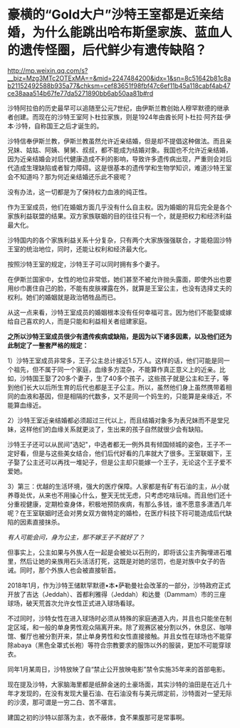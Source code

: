* 豪横的“Gold大户”沙特王室都是近亲结婚，为什么能跳出哈布斯堡家族、蓝血人的遗传怪圈，后代鲜少有遗传缺陷？

http://mp.weixin.qq.com/s?__biz=Mzg3MTc2OTExMA==&mid=2247484200&idx=1&sn=8c51642b81c8ab21152492588b935a77&chksm=cef83651f98fbf47c6ef11b45a118cabf4ab47ce38aaa514b67fe77da5271890bb6ab50aa81b#rd



沙特阿拉伯的历史最早可以追随至公元7世纪，由伊斯兰教创始人穆罕默德的继承者创建。而现在的沙特王室阿卜杜拉家族，则是1924年由酋长阿卜杜拉·阿齐兹·伊本·沙特，自称国王之后才诞生的。

沙特信奉伊斯兰教，伊斯兰教虽然允许近亲结婚，但是却不提倡这种做法。而且亲兄妹、姑姑、阿姨、舅舅、叔叔，都不能成为结婚对象。我国也不允许近亲结婚，因为近亲结婚会对后代健康造成不利的影响，导致许多遗传病出现，严重则会对后代造成生理缺陷或者智力障碍。这是很基本的遗传学和生物学知识，难道沙特王室会不知道吗？那为何近亲结婚还乐此不疲呢？

没有办法，这一切都是为了保持权力血液的纯正性。

[[./img/87-0.jpeg]]

作为王室成员，他们在婚姻方面几乎没有什么自主权。因为婚姻的背后完全是各个家族利益联盟的结果。双方家族联姻的目的往往只有一个，就是把权力和经济利益最大化。

[[./img/87-1.jpeg]]

沙特国内的各个家族利益关系十分复杂，只有两个大家族强强联合，才能稳固沙特王室的统治地位，同时，还能让权利和经济最大化。

按照沙特王室的规定，沙特王子可以同时拥有多个妻子。

在伊斯兰国家中，女性的地位非常低，她们甚至不被允许抛头露面，即使外出也要用纱巾裹住自己的脸，不能有皮肤裸露在外，就算是王室公主，也没有选择丈夫的权利。她们的婚姻就是政治牺牲品而已。

[[./img/87-2.jpeg]]

从这一点来看，沙特王室成员的婚姻根本没有任何幸福可言。因为他们不能娶或嫁给自己喜欢的人，而是只能和利益相关者组建家庭。

[[./img/87-3.jpeg]]

*之所以沙特王室成员很少有遗传疾病或缺陷，是因为以下诸多因素，以及他们还为此制定了一整套严格的规定：*

1）沙特王室成员非常多，王子公主总计接近1.5万人。这样的话，他们可能是同一个祖先，但不属于同一个家庭，血缘多方混杂，不能算作真正意义上的近亲。比如，沙特国王娶了20多个妻子，生了40多个孩子，这些孩子就是公主和王子，等到他们长大以后所生育的后代也都是王子公主。所以，虽然他们身上虽然携带着相同的血液和基因，但是相隔的代数多，又不是同一个妈生的，只能算是亲缘近，不能算血缘近。

[[./img/87-4.jpeg]]

2）沙特王室近亲结婚都必须超过三代以上，而且结婚对象多为表兄妹而不是堂兄妹，这样他们的血缘关系就更淡了，生出来的孩子自然就很少会有缺陷。

[[./img/87-5.jpeg]]

沙特王子还可以从民间"选妃"，中选者都无一例外具有倾国倾城的姿色，王子不一定好看，但是与这些美女结合，他们后代好看的几率就大了很多。王室联姻下，王子娶了公主还可以再找一堆妃子，但是公主却只能嫁一个王子，无论这个王子爱不爱她。

[[./img/87-6.jpeg]]

3）第三：优越的生活环境，强大的医疗保障。人家都是有矿有石油的主，从小就养尊处优，从来也不用操心什么，整天无忧无虑，只考虑吃啥玩啥。而且他们还十分重视健康，定期检查身体，积极地预防疾病，有那么多钱，谁不愿意多潇洒几年呢？在王室联姻时还会对男女双方做特定的婚检，在医疗科技下将可能造成后代缺陷的因素直接抹杀。

/有人可能会问，身为公主，那不嫁王子不就好了？/

但事实上，公主如果与外族人在一起是会被处以石刑的，即将该公主齐胸埋进石堆里，然后让她的亲族用石头活活打死，这既是对她的惩罚，也是对族中女子的告诫。同时，那个外族人也会被直接斩首。

2018年1月，作为沙特王储默罕默德•本•萨勒曼社会改革的一部分，沙特政府正式开放了吉达（Jeddah）、首都利雅得（Jeddah）和达曼（Dammam）市的三座球场，破天荒首次允许女性正式进入球场看球。

[[./img/87-7.jpeg]]

不过同时，沙特女性在进入球场时必须从特殊的家庭通道入内，并且也只能坐在制定区域，和一般的单身男性观众隔离开来。除了观赛区被分割以外，休息区、咖啡馆、餐厅也被分割开来，禁止单身男性和女性直接接触。并且女性在球场也不能穿除abaya（黑色全罩式长袍）等符合宗教要求的服饰以外的服装，更加不可能穿球衣。

[[./img/87-8.jpeg]]

同年1月某周日，沙特放映了自“禁止公开放映电影”禁令实施35年来的首部电影。

[[./img/87-9.jpeg]]

[[./img/87-10.jpeg]]

[[./img/87-11.jpeg]]

[[./img/87-12.jpeg]]

[[./img/87-13.jpeg]]

现在提及沙特，大家脑海里都是纸醉金迷的土豪场面，其实沙特的油田是在近几十年才发现的，在没有发现大量石油、在石油没有与美元绑定前，沙特面对一望无际的沙漠，那可谓是一穷二白、苦不堪言。

建国之初的沙特以部落为主，衣不蔽体，食不果腹那可是常事啊。


